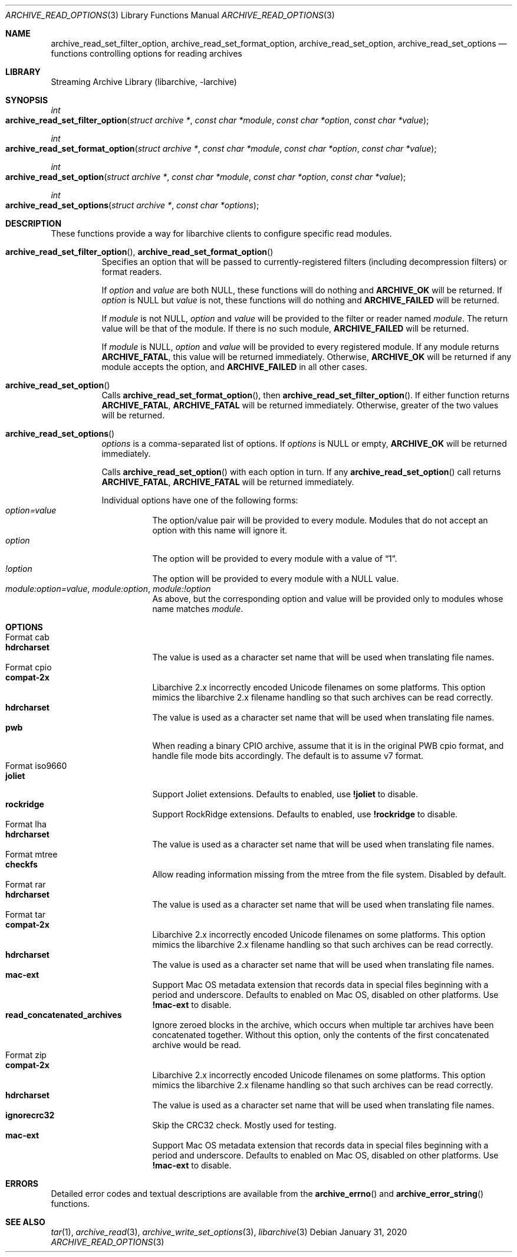 .\" Copyright (c) 2011 Tim Kientzle
.\" All rights reserved.
.\"
.\" Redistribution and use in source and binary forms, with or without
.\" modification, are permitted provided that the following conditions
.\" are met:
.\" 1. Redistributions of source code must retain the above copyright
.\"    notice, this list of conditions and the following disclaimer.
.\" 2. Redistributions in binary form must reproduce the above copyright
.\"    notice, this list of conditions and the following disclaimer in the
.\"    documentation and/or other materials provided with the distribution.
.\"
.\" THIS SOFTWARE IS PROVIDED BY THE AUTHOR AND CONTRIBUTORS ``AS IS'' AND
.\" ANY EXPRESS OR IMPLIED WARRANTIES, INCLUDING, BUT NOT LIMITED TO, THE
.\" IMPLIED WARRANTIES OF MERCHANTABILITY AND FITNESS FOR A PARTICULAR PURPOSE
.\" ARE DISCLAIMED.  IN NO EVENT SHALL THE AUTHOR OR CONTRIBUTORS BE LIABLE
.\" FOR ANY DIRECT, INDIRECT, INCIDENTAL, SPECIAL, EXEMPLARY, OR CONSEQUENTIAL
.\" DAMAGES (INCLUDING, BUT NOT LIMITED TO, PROCUREMENT OF SUBSTITUTE GOODS
.\" OR SERVICES; LOSS OF USE, DATA, OR PROFITS; OR BUSINESS INTERRUPTION)
.\" HOWEVER CAUSED AND ON ANY THEORY OF LIABILITY, WHETHER IN CONTRACT, STRICT
.\" LIABILITY, OR TORT (INCLUDING NEGLIGENCE OR OTHERWISE) ARISING IN ANY WAY
.\" OUT OF THE USE OF THIS SOFTWARE, EVEN IF ADVISED OF THE POSSIBILITY OF
.\" SUCH DAMAGE.
.\"
.\" $FreeBSD$
.\"
.Dd January 31, 2020
.Dt ARCHIVE_READ_OPTIONS 3
.Os
.Sh NAME
.Nm archive_read_set_filter_option ,
.Nm archive_read_set_format_option ,
.Nm archive_read_set_option ,
.Nm archive_read_set_options
.Nd functions controlling options for reading archives
.\"
.Sh LIBRARY
Streaming Archive Library (libarchive, -larchive)
.Sh SYNOPSIS
.Ft int
.Fo archive_read_set_filter_option
.Fa "struct archive *"
.Fa "const char *module"
.Fa "const char *option"
.Fa "const char *value"
.Fc
.Ft int
.Fo archive_read_set_format_option
.Fa "struct archive *"
.Fa "const char *module"
.Fa "const char *option"
.Fa "const char *value"
.Fc
.Ft int
.Fo archive_read_set_option
.Fa "struct archive *"
.Fa "const char *module"
.Fa "const char *option"
.Fa "const char *value"
.Fc
.Ft int
.Fo archive_read_set_options
.Fa "struct archive *"
.Fa "const char *options"
.Fc
.Sh DESCRIPTION
These functions provide a way for libarchive clients to configure
specific read modules.
.Bl -tag -width indent
.It Xo
.Fn archive_read_set_filter_option ,
.Fn archive_read_set_format_option
.Xc
Specifies an option that will be passed to currently-registered
filters (including decompression filters) or format readers.
.Pp
If
.Ar option
and
.Ar value
are both
.Dv NULL ,
these functions will do nothing and
.Cm ARCHIVE_OK
will be returned.
If
.Ar option
is
.Dv NULL
but
.Ar value
is not, these functions will do nothing and
.Cm ARCHIVE_FAILED
will be returned.
.Pp
If
.Ar module
is not
.Dv NULL ,
.Ar option
and
.Ar value
will be provided to the filter or reader named
.Ar module .
The return value will be that of the module.
If there is no such module,
.Cm ARCHIVE_FAILED
will be returned.
.Pp
If
.Ar module
is
.Dv NULL ,
.Ar option
and
.Ar value
will be provided to every registered module.
If any module returns
.Cm ARCHIVE_FATAL ,
this value will be returned immediately.
Otherwise,
.Cm ARCHIVE_OK
will be returned if any module accepts the option, and
.Cm ARCHIVE_FAILED
in all other cases.
.\"
.It Xo
.Fn archive_read_set_option
.Xc
Calls
.Fn archive_read_set_format_option ,
then
.Fn archive_read_set_filter_option .
If either function returns
.Cm ARCHIVE_FATAL ,
.Cm ARCHIVE_FATAL
will be returned
immediately.
Otherwise, greater of the two values will be returned.
.\"
.It Xo
.Fn archive_read_set_options
.Xc
.Ar options
is a comma-separated list of options.
If
.Ar options
is
.Dv NULL
or empty,
.Cm ARCHIVE_OK
will be returned immediately.
.Pp
Calls
.Fn archive_read_set_option
with each option in turn.
If any
.Fn archive_read_set_option
call returns
.Cm ARCHIVE_FATAL ,
.Cm ARCHIVE_FATAL
will be returned immediately.
.Pp
Individual options have one of the following forms:
.Bl -tag -compact -width indent
.It Ar option=value
The option/value pair will be provided to every module.
Modules that do not accept an option with this name will ignore it.
.It Ar option
The option will be provided to every module with a value of
.Dq 1 .
.It Ar !option
The option will be provided to every module with a NULL value.
.It Ar module:option=value , Ar module:option , Ar module:!option
As above, but the corresponding option and value will be provided
only to modules whose name matches
.Ar module .
.El
.El
.\"
.Sh OPTIONS
.Bl -tag -compact -width indent
.It Format cab
.Bl -tag -compact -width indent
.It Cm hdrcharset
The value is used as a character set name that will be
used when translating file names.
.El
.It Format cpio
.Bl -tag -compact -width indent
.It Cm compat-2x
Libarchive 2.x incorrectly encoded Unicode filenames on
some platforms.
This option mimics the libarchive 2.x filename handling
so that such archives can be read correctly.
.It Cm hdrcharset
The value is used as a character set name that will be
used when translating file names.
.It Cm pwb
When reading a binary CPIO archive, assume that it is
in the original PWB cpio format, and handle file mode
bits accordingly.  The default is to assume v7 format.
.El
.It Format iso9660
.Bl -tag -compact -width indent
.It Cm joliet
Support Joliet extensions.
Defaults to enabled, use
.Cm !joliet
to disable.
.It Cm rockridge
Support RockRidge extensions.
Defaults to enabled, use
.Cm !rockridge
to disable.
.El
.It Format lha
.Bl -tag -compact -width indent
.It Cm hdrcharset
The value is used as a character set name that will be
used when translating file names.
.El
.It Format mtree
.Bl -tag -compact -width indent
.It Cm checkfs
Allow reading information missing from the mtree from the file system.
Disabled by default.
.El
.It Format rar
.Bl -tag -compact -width indent
.It Cm hdrcharset
The value is used as a character set name that will be
used when translating file names.
.El
.It Format tar
.Bl -tag -compact -width indent
.It Cm compat-2x
Libarchive 2.x incorrectly encoded Unicode filenames on
some platforms.
This option mimics the libarchive 2.x filename handling
so that such archives can be read correctly.
.It Cm hdrcharset
The value is used as a character set name that will be
used when translating file names.
.It Cm mac-ext
Support Mac OS metadata extension that records data in special
files beginning with a period and underscore.
Defaults to enabled on Mac OS, disabled on other platforms.
Use
.Cm !mac-ext
to disable.
.It Cm read_concatenated_archives
Ignore zeroed blocks in the archive, which occurs when multiple tar archives
have been concatenated together.
Without this option, only the contents of
the first concatenated archive would be read.
.El
.It Format zip
.Bl -tag -compact -width indent
.It Cm compat-2x
Libarchive 2.x incorrectly encoded Unicode filenames on
some platforms.
This option mimics the libarchive 2.x filename handling
so that such archives can be read correctly.
.It Cm hdrcharset
The value is used as a character set name that will be
used when translating file names.
.It Cm ignorecrc32
Skip the CRC32 check.
Mostly used for testing.
.It Cm mac-ext
Support Mac OS metadata extension that records data in special
files beginning with a period and underscore.
Defaults to enabled on Mac OS, disabled on other platforms.
Use
.Cm !mac-ext
to disable.
.El
.El
.\"
.Sh ERRORS
Detailed error codes and textual descriptions are available from the
.Fn archive_errno
and
.Fn archive_error_string
functions.
.\"
.Sh SEE ALSO
.Xr tar 1 ,
.Xr archive_read 3 ,
.Xr archive_write_set_options 3 ,
.Xr libarchive 3
